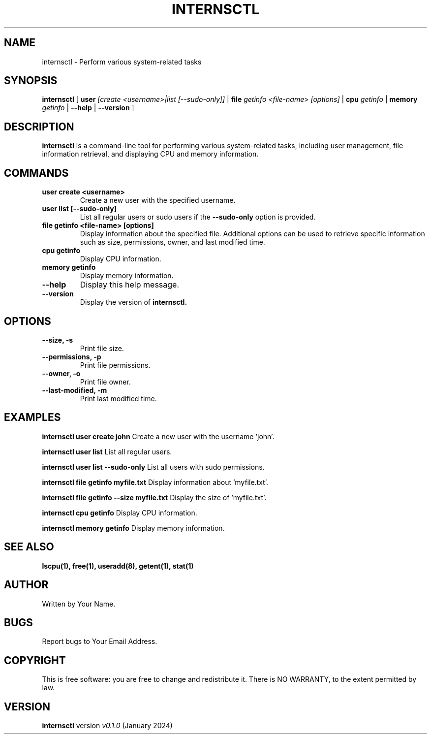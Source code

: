 

.TH INTERNSCTL 1 "January 2024" "v0.1.0" "internsctl manual"

.SH NAME
internsctl \- Perform various system-related tasks

.SH SYNOPSIS
.B internsctl
[
.B user
.I [create <username>|list [--sudo-only]]
|
.B file
.I getinfo <file-name> [options]
|
.B cpu
.I getinfo
|
.B memory
.I getinfo
|
.B --help
|
.B --version
]

.SH DESCRIPTION
.B internsctl
is a command-line tool for performing various system-related tasks, including user management, file information retrieval, and displaying CPU and memory information.

.SH COMMANDS
.TP
.B user create <username>
Create a new user with the specified username.

.TP
.B user list [--sudo-only]
List all regular users or sudo users if the
.B --sudo-only
option is provided.

.TP
.B file getinfo <file-name> [options]
Display information about the specified file. Additional options can be used to retrieve specific information such as size, permissions, owner, and last modified time.

.TP
.B cpu getinfo
Display CPU information.

.TP
.B memory getinfo
Display memory information.

.TP
.B --help
Display this help message.

.TP
.B --version
Display the version of
.B internsctl.

.SH OPTIONS
.TP
.B --size, -s
Print file size.

.TP
.B --permissions, -p
Print file permissions.

.TP
.B --owner, -o
Print file owner.

.TP
.B --last-modified, -m
Print last modified time.

.SH EXAMPLES
.B internsctl user create john
Create a new user with the username 'john'.

.B internsctl user list
List all regular users.

.B internsctl user list --sudo-only
List all users with sudo permissions.

.B internsctl file getinfo myfile.txt
Display information about 'myfile.txt'.

.B internsctl file getinfo --size myfile.txt
Display the size of 'myfile.txt'.

.B internsctl cpu getinfo
Display CPU information.

.B internsctl memory getinfo
Display memory information.

.SH SEE ALSO
.BR lscpu(1),
.BR free(1),
.BR useradd(8),
.BR getent(1),
.BR stat(1)

.SH AUTHOR
Written by Your Name.

.SH BUGS
Report bugs to Your Email Address.

.SH COPYRIGHT
This is free software: you are free to change and redistribute it.
There is NO WARRANTY, to the extent permitted by law.

.SH VERSION
.B internsctl
version
.I v0.1.0
(January 2024)

.SH " "

